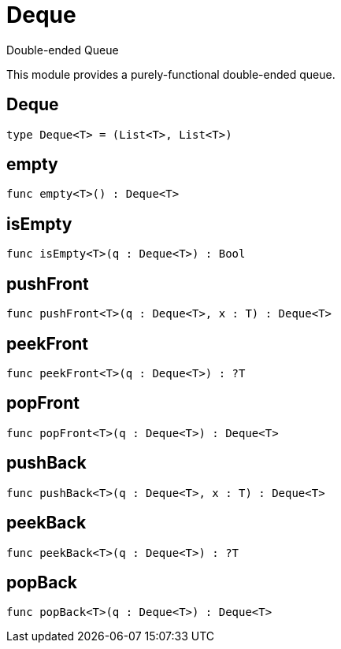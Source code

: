 [[module.Deque]]
= Deque

Double-ended Queue

This module provides a purely-functional double-ended queue.

[[type.Deque]]
== Deque



[source,motoko]
----
type Deque<T> = (List<T>, List<T>)
----

[[value.empty]]
== empty



[source,motoko]
----
func empty<T>() : Deque<T>
----

[[value.isEmpty]]
== isEmpty



[source,motoko]
----
func isEmpty<T>(q : Deque<T>) : Bool
----

[[value.pushFront]]
== pushFront



[source,motoko]
----
func pushFront<T>(q : Deque<T>, x : T) : Deque<T>
----

[[value.peekFront]]
== peekFront



[source,motoko]
----
func peekFront<T>(q : Deque<T>) : ?T
----

[[value.popFront]]
== popFront



[source,motoko]
----
func popFront<T>(q : Deque<T>) : Deque<T>
----

[[value.pushBack]]
== pushBack



[source,motoko]
----
func pushBack<T>(q : Deque<T>, x : T) : Deque<T>
----

[[value.peekBack]]
== peekBack



[source,motoko]
----
func peekBack<T>(q : Deque<T>) : ?T
----

[[value.popBack]]
== popBack



[source,motoko]
----
func popBack<T>(q : Deque<T>) : Deque<T>
----

